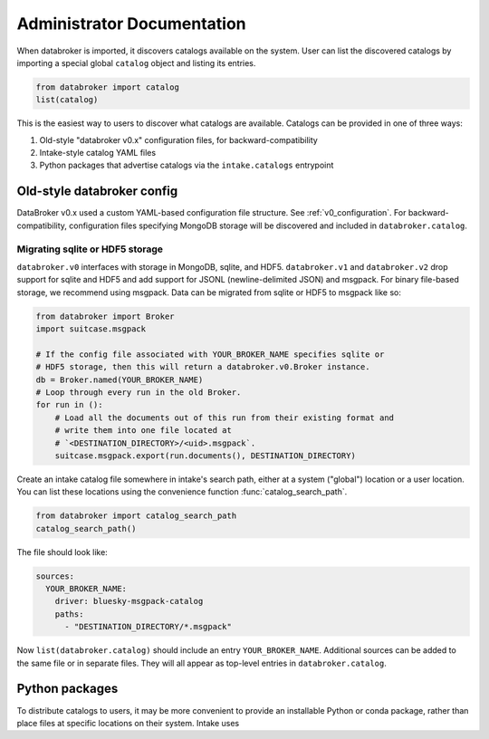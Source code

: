 ***************************
Administrator Documentation
***************************

When databroker is imported, it discovers catalogs available on the system.
User can list the discovered catalogs by importing a special global ``catalog``
object and listing its entries.

.. code:: python

   from databroker import catalog
   list(catalog)

This is the easiest way to users to discover what catalogs are available.
Catalogs can be provided in one of three ways:

1. Old-style "databroker v0.x" configuration files, for backward-compatibility
2. Intake-style catalog YAML files
3. Python packages that advertise catalogs via the ``intake.catalogs``
   entrypoint

Old-style databroker config
===========================

DataBroker v0.x used a custom YAML-based configuration file structure. See
:ref:`v0_configuration`. For backward-compatibility, configuration files
specifying MongoDB storage will be discovered and included in
``databroker.catalog``.

Migrating sqlite or HDF5 storage
--------------------------------

``databroker.v0`` interfaces with storage in MongoDB, sqlite, and HDF5.
``databroker.v1`` and ``databroker.v2`` drop support for sqlite and HDF5 and
add support for JSONL (newline-delimited JSON) and msgpack. For binary
file-based storage, we recommend using msgpack. Data can be migrated from
sqlite or HDF5 to msgpack like so:

.. code-block:: python

   from databroker import Broker
   import suitcase.msgpack

   # If the config file associated with YOUR_BROKER_NAME specifies sqlite or
   # HDF5 storage, then this will return a databroker.v0.Broker instance.
   db = Broker.named(YOUR_BROKER_NAME)
   # Loop through every run in the old Broker.
   for run in ():
       # Load all the documents out of this run from their existing format and
       # write them into one file located at
       # `<DESTINATION_DIRECTORY>/<uid>.msgpack`.
       suitcase.msgpack.export(run.documents(), DESTINATION_DIRECTORY)

Create an intake catalog file somewhere in intake's search path, either at a
system ("global") location or a user location. You can list these locations
using the convenience function :func:`catalog_search_path`.

.. code:: python

   from databroker import catalog_search_path
   catalog_search_path()

The file should look like:

.. code:: yaml

   sources:
     YOUR_BROKER_NAME:
       driver: bluesky-msgpack-catalog
       paths:
         - "DESTINATION_DIRECTORY/*.msgpack"

Now ``list(databroker.catalog)`` should include an entry ``YOUR_BROKER_NAME``.
Additional sources can be added to the same file or in separate files. They
will all appear as top-level entries in ``databroker.catalog``.

Python packages
===============

To distribute catalogs to users, it may be more convenient to provide an
installable Python or conda package, rather than place files at specific
locations on their system. Intake uses 
